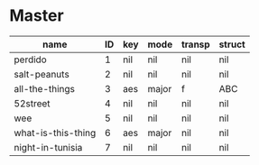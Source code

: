 * Master
  :PROPERTIES:
  :header:   [[file:~/git/org/org-bandbook/library-of-headers/no-toc-header.org][no-toc-header]]
  :song_order: 1 2 3 4 5 6 7
  :book_parts: songs tasks funds people
  :people:   bird diz bud mingus max
  :END:

| name               | ID | key | mode  | transp | struct |
|--------------------+----+-----+-------+--------+--------|
| perdido            |  1 | nil | nil   | nil    | nil    |
| salt-peanuts       |  2 | nil | nil   | nil    | nil    |
| all-the-things     |  3 | aes | major | f      | ABC    |
| 52street           |  4 | nil | nil   | nil    | nil    |
| wee                |  5 | nil | nil   | nil    | nil    |
| what-is-this-thing |  6 | aes | major | nil    | nil    |
| night-in-tunisia   |  7 | nil | nil   | nil    | nil    |
